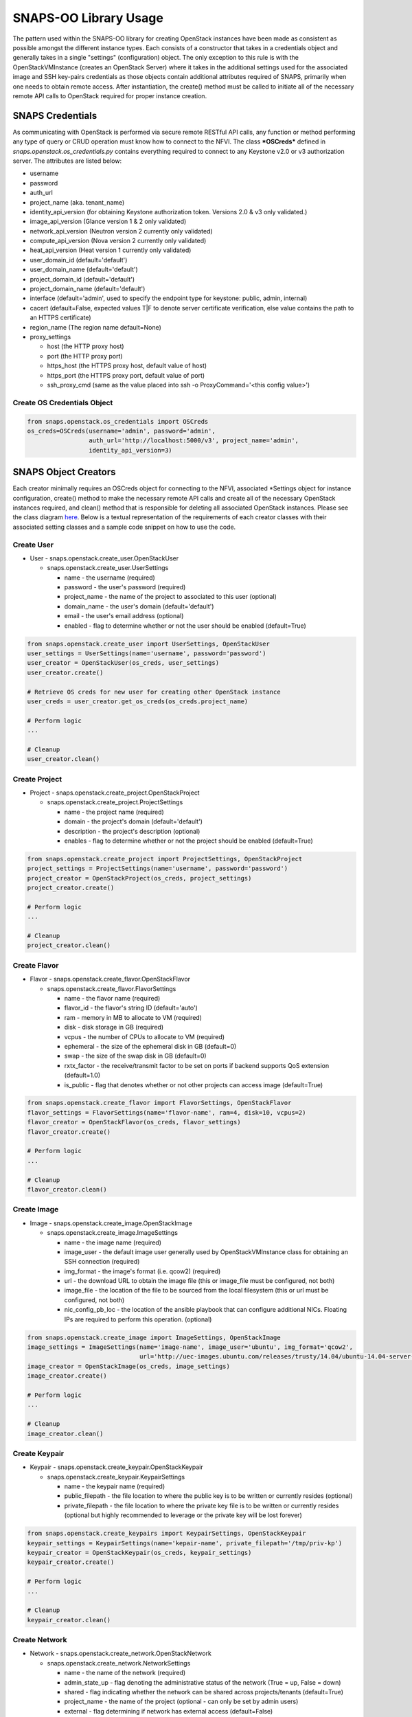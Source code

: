 **********************
SNAPS-OO Library Usage
**********************

The pattern used within the SNAPS-OO library for creating OpenStack
instances have been made as consistent as possible amongst the different
instance types. Each consists of a constructor that takes in a
credentials object and generally takes in a single "settings"
(configuration) object. The only exception to this rule is with the
OpenStackVMInstance (creates an OpenStack Server) where it takes in the
additional settings used for the associated image and SSH key-pairs
credentials as those objects contain additional attributes required of
SNAPS, primarily when one needs to obtain remote access. After
instantiation, the create() method must be called to initiate all of the
necessary remote API calls to OpenStack required for proper instance
creation.

SNAPS Credentials
=================

As communicating with OpenStack is performed via secure remote RESTful
API calls, any function or method performing any type of query or CRUD
operation must know how to connect to the NFVI. The class ***OSCreds***
defined in *snaps.openstack.os\_credentials.py* contains everything
required to connect to any Keystone v2.0 or v3 authorization server. The
attributes are listed below:

-  username
-  password
-  auth\_url
-  project\_name (aka. tenant\_name)
-  identity\_api\_version (for obtaining Keystone authorization token.
   Versions 2.0 & v3 only validated.)
-  image\_api\_version (Glance version 1 & 2 only validated)
-  network\_api\_version (Neutron version 2 currently only validated)
-  compute\_api\_version (Nova version 2 currently only validated)
-  heat\_api\_version (Heat version 1 currently only validated)
-  user\_domain\_id (default='default')
-  user\_domain\_name (default='default')
-  project\_domain\_id (default='default')
-  project\_domain\_name (default='default')
-  interface (default='admin', used to specify the endpoint type for keystone: public, admin, internal)
-  cacert (default=False, expected values T|F to denote server certificate verification, else value contains the path to an HTTPS certificate)
-  region_name (The region name default=None)
-  proxy\_settings

   -  host (the HTTP proxy host)
   -  port (the HTTP proxy port)
   -  https\_host (the HTTPS proxy host, default value of host)
   -  https\_port (the HTTPS proxy port, default value of port)
   -  ssh\_proxy\_cmd (same as the value placed into ssh -o
      ProxyCommand='<this config value>')

Create OS Credentials Object
----------------------------

.. code:: python

    from snaps.openstack.os_credentials import OSCreds
    os_creds=OSCreds(username='admin', password='admin',
                     auth_url='http://localhost:5000/v3', project_name='admin',
                     identity_api_version=3)

SNAPS Object Creators
=====================

Each creator minimally requires an OSCreds object for connecting to the
NFVI, associated \*Settings object for instance configuration, create()
method to make the necessary remote API calls and create all of the
necessary OpenStack instances required, and clean() method that is
responsible for deleting all associated OpenStack instances. Please see
the class diagram `here </display/SNAP/SNAPS-OO+Classes>`__. Below is a
textual representation of the requirements of each creator classes with
their associated setting classes and a sample code snippet on how to use
the code.

Create User
-----------
-  User - snaps.openstack.create\_user.OpenStackUser

   -  snaps.openstack.create\_user.UserSettings

      -  name - the username (required)
      -  password - the user's password (required)
      -  project\_name - the name of the project to associated to this
         user (optional)
      -  domain\_name - the user's domain (default='default')
      -  email - the user's email address (optional)
      -  enabled - flag to determine whether or not the user should be
         enabled (default=True)

.. code:: python

    from snaps.openstack.create_user import UserSettings, OpenStackUser
    user_settings = UserSettings(name='username', password='password')
    user_creator = OpenStackUser(os_creds, user_settings)
    user_creator.create()

    # Retrieve OS creds for new user for creating other OpenStack instance
    user_creds = user_creator.get_os_creds(os_creds.project_name)

    # Perform logic
    ...

    # Cleanup
    user_creator.clean()

Create Project
--------------
-  Project - snaps.openstack.create\_project.OpenStackProject

   -  snaps.openstack.create\_project.ProjectSettings

      -  name - the project name (required)
      -  domain - the project's domain (default='default')
      -  description - the project's description (optional)
      -  enables - flag to determine whether or not the project should
         be enabled (default=True)


.. code:: python

    from snaps.openstack.create_project import ProjectSettings, OpenStackProject
    project_settings = ProjectSettings(name='username', password='password')
    project_creator = OpenStackProject(os_creds, project_settings)
    project_creator.create()

    # Perform logic
    ...

    # Cleanup
    project_creator.clean()

Create Flavor
-------------
-  Flavor - snaps.openstack.create\_flavor.OpenStackFlavor

   -  snaps.openstack.create\_flavor.FlavorSettings

      -  name - the flavor name (required)
      -  flavor\_id - the flavor's string ID (default='auto')
      -  ram - memory in MB to allocate to VM (required)
      -  disk - disk storage in GB (required)
      -  vcpus - the number of CPUs to allocate to VM (required)
      -  ephemeral - the size of the ephemeral disk in GB (default=0)
      -  swap - the size of the swap disk in GB (default=0)
      -  rxtx\_factor - the receive/transmit factor to be set on ports
         if backend supports QoS extension (default=1.0)
      -  is\_public - flag that denotes whether or not other projects
         can access image (default=True)

.. code:: python

    from snaps.openstack.create_flavor import FlavorSettings, OpenStackFlavor
    flavor_settings = FlavorSettings(name='flavor-name', ram=4, disk=10, vcpus=2)
    flavor_creator = OpenStackFlavor(os_creds, flavor_settings)
    flavor_creator.create()

    # Perform logic
    ...

    # Cleanup
    flavor_creator.clean()

Create Image
------------
-  Image - snaps.openstack.create\_image.OpenStackImage

   -  snaps.openstack.create\_image.ImageSettings

      -  name - the image name (required)
      -  image\_user - the default image user generally used by
         OpenStackVMInstance class for obtaining an SSH connection
         (required)
      -  img\_format - the image's format (i.e. qcow2) (required)
      -  url - the download URL to obtain the image file (this or
         image\_file must be configured, not both)
      -  image\_file - the location of the file to be sourced from the
         local filesystem (this or url must be configured, not both)
      -  nic\_config\_pb\_loc - the location of the ansible playbook
         that can configure additional NICs. Floating IPs are required
         to perform this operation. (optional)


.. code:: python

    from snaps.openstack.create_image import ImageSettings, OpenStackImage
    image_settings = ImageSettings(name='image-name', image_user='ubuntu', img_format='qcow2',
                                   url='http://uec-images.ubuntu.com/releases/trusty/14.04/ubuntu-14.04-server-cloudimg-amd64-disk1.img')
    image_creator = OpenStackImage(os_creds, image_settings)
    image_creator.create()

    # Perform logic
    ...

    # Cleanup
    image_creator.clean()

Create Keypair
--------------
-  Keypair - snaps.openstack.create\_keypair.OpenStackKeypair

   -  snaps.openstack.create\_keypair.KeypairSettings

      -  name - the keypair name (required)
      -  public\_filepath - the file location to where the public key is
         to be written or currently resides (optional)
      -  private\_filepath - the file location to where the private key
         file is to be written or currently resides (optional but highly
         recommended to leverage or the private key will be lost
         forever)

.. code:: python

    from snaps.openstack.create_keypairs import KeypairSettings, OpenStackKeypair
    keypair_settings = KeypairSettings(name='kepair-name', private_filepath='/tmp/priv-kp')
    keypair_creator = OpenStackKeypair(os_creds, keypair_settings)
    keypair_creator.create()

    # Perform logic
    ...

    # Cleanup
    keypair_creator.clean()

Create Network
--------------

-  Network - snaps.openstack.create\_network.OpenStackNetwork

   -  snaps.openstack.create\_network.NetworkSettings

      -  name - the name of the network (required)
      -  admin\_state\_up - flag denoting the administrative status of
         the network (True = up, False = down)
      -  shared - flag indicating whether the network can be shared
         across projects/tenants (default=True)
      -  project\_name - the name of the project (optional - can only be
         set by admin users)
      -  external - flag determining if network has external access
         (default=False)
      -  network\_type - the type of network (i.e. vlan\|vxlan\|flat)
      -  physical\_network - the name of the physical network (required
         when network\_type is 'flat')
      -  subnet\_settings (list of optional
         snaps.openstack.create\_network.SubnetSettings objects)

         -  cidr - the subnet's CIDR (required)
         -  ip\_version - 4 or 6 (default=4)
         -  name - the subnet name (required)
         -  project\_name - the name of the project (optional - can only
            be set by admin users)
         -  start - the start address for the allocation pools
         -  end - the end address for the allocation pools
         -  gateway\_ip - the gateway IP
         -  enable\_dhcp - flag to determine whether or not to enable
            DHCP (optional)
         -  dns\_nameservers - a list of DNS nameservers
         -  host\_routes - list of host route dictionaries for subnet
            (optional, see pydoc and Neutron API for more details)
         -  destination - the destination for static route (optional)
         -  nexthop - the next hop for the destination (optional)
         -  ipv6\_ra\_mode - valid values include: 'dhcpv6-stateful',
            'dhcp6v-stateless', 'slaac' (optional)
         -  ipvc\_address\_mode - valid values include:
            'dhcpv6-stateful', 'dhcp6v-stateless', 'slaac' (optional)

.. code:: python

    from snaps.openstack.create_network import NetworkSettings, SubnetSettings, OpenStackNetwork

    subnet_settings = SubnetSettings(name='subnet-name', cidr='10.0.0.0/24')
    network_settings = NetworkSettings(name='network-name', subnet_settings=[subnet_settings])

    network_creator = OpenStackNetwork(os_creds, network_settings)
    network_creator.create()

    # Perform logic
    ...

    # Cleanup
    network_creator.clean()

Create Security Group
---------------------

-  Security Group -
   snaps.openstack.create\_security\_group.OpenStackSecurityGroup

   -  snaps.openstack.create\_security\_group.SecurityGroupSettings

      -  name - the security group's name (required)
      -  description - the description (optional)
      -  project\_name - the name of the project (optional - can only be
         set by admin users)
      -  rule\_settings (list of
         optional snaps.openstack.create\_security\_group.SecurityGroupRuleSettings
         objects)

         -  sec\_grp\_name - the name of the associated security group
            (required)
         -  description - the description (optional)
         -  direction - enum
            snaps.openstack.create\_security\_group.Direction (required)
         -  remote\_group\_id - the group ID to associate with this rule
         -  protocol -
            enum snaps.openstack.create\_security\_group.Protocol
            (optional)
         -  ethertype -
            enum snaps.openstack.create\_security\_group.Ethertype
            (optional)
         -  port\_range\_min - the max port number in the range that is
            matched by the security group rule (optional)
         -  port\_range\_max - the min port number in the range that is
            matched by the security group rule (optional)
         -  sec\_grp\_rule - the rule object to a security group rule
            object to associate (note: does not work currently)
         -  remote\_ip\_prefix - the remote IP prefix to associate with
            this metering rule packet (optional)

.. code:: python

    from snaps.openstack.create_security_group import SecurityGroupSettings, SecurityGroupRuleSettings, Direction, OpenStackSecurityGroup

    rule_settings = SubnetSettings(name='subnet-name', cidr='10.0.0.0/24')
    network_settings = NetworkSettings(name='network-name', subnet_settings=[subnet_settings])

    sec_grp_name = 'sec-grp-name'
    rule_settings = SecurityGroupRuleSettings(name=sec_grp_name, direction=Direction.ingress)
    security_group_settings = SecurityGroupSettings(name=sec_grp_name, rule_settings=[rule_settings])

    security_group_creator = OpenStackSecurityGroup(os_creds, security_group_settings)
    security_group_creator.create()

    # Perform logic
    ...

    # Cleanup
    security_group_creator.clean()

Create Router
-------------

-  Router - snaps.openstack.create\_router.OpenStackRouter

   -  snaps.openstack.create\_router.RouterSettings

      -  name - the router name (required)
      -  project\_name - the name of the project (optional - can only be
         set by admin users)
      -  external\_gateway - the name of the external network (optional)
      -  admin\_state\_up - flag to denote the administrative status of
         the router (default=True)
      -  external\_fixed\_ips - dictionary containing the IP address
         parameters (parameter not tested)
      -  internal\_subnets - list of subnet names to which this router
         will connect (optional)
      -  port\_settings (list of optional
         snaps.openstack.create\_router.PortSettings objects) - creates
         custom ports to internal subnets (similar to internal\_subnets
         with more control)

         -  name
         -  network\_name
         -  admin\_state\_up
         -  project\_name - the name of the project (optional - can only
            be set by admin users)
         -  mac\_address
         -  ip\_addrs
         -  fixed\_ips
         -  security\_groups
         -  allowed\_address\_pairs
         -  opt\_value
         -  opt\_name
         -  device\_owner
         -  device\_id

.. code:: python

    from snaps.openstack.create_router import RouterSettings, OpenStackRouter

    router_settings = RouterSettings(name='router-name', external_gateway='external')
    router_creator = OpenStackRouter(os_creds, router_settings)
    router_creator.create()

    # Perform logic
    ...

    # Cleanup
    router_creator.clean()

Create VM Instance
------------------

-  VM Instances - snaps.openstack.create\_instance.OpenStackVmInstance

   -  snaps.openstack.create\_instance.VmInstanceSettings

      -  name - the name of the VM (required)
      -  flavor - the name of the flavor (required)
      -  port\_settings - list of
         snaps.openstack.create\_network.PortSettings objects where each
         denote a NIC (see above in create router section for details)
         API does not require, but newer NFVIs now require VMs have at
         least one network
      -  security\_group\_names - a list of security group names to
         apply to VM
      -  floating\_ip\_settings (list of
         snaps.openstack\_create\_instance.FloatingIpSettings objects)

         -  name - a name to a floating IP for easy lookup 
         -  port\_name - the name of the VM port on which the floating
            IP should be applied (required)
         -  router\_name - the name of the router to the external
            network (required)
         -  subnet\_name - the name of the subnet on which to attach the
            floating IP (optional)
         -  provisioning - when true, this floating IP will be used for
            provisioning which will come into play once we are able to
            get multiple floating IPs working.

      -  sudo\_user - overrides the image\_settings.image\_user value
         when attempting to connect via SSH
      -  vm\_boot\_timeout - the number of seconds that the thread will
         block when querying the VM's status when building (default=900)
      -  vm\_delete\_timeout - the number of seconds that the thread
         will block when querying the VM's status when deleting
         (default=300)
      -  ssh\_connect\_timeout - the number of seconds that the thread
         will block when attempting to obtain an SSH connection
         (default=180)
      -  availability\_zone - the name of the compute server on which to
         deploy the VM (optional must be admin)
      -  userdata - the cloud-init script to execute after VM has been
         started

   -  image\_settings - see snaps.openstack.create\_image.ImageSettings
      above (required)
   -  keypair\_settings - see
      snaps.openstack.create\_keypairs.KeypairSettings above (optional)

.. code:: python

    from snaps.openstack.create_instance import VmInstanceSettings, FloatingIpSettings, OpenStackVmInstance
    from snaps.openstack.create_network import PortSettings

    port_settings = PortSettings(name='port-name', network_name=network_settings.name)
    floating_ip_settings = FloatingIpSettings(name='fip1', port_name=port_settings.name, router_name=router_settings.name)
    instance_settings = VmInstanceSettings(name='vm-name', flavor='flavor_settings.name', port_settings=[port_settings],
                                           floating_ip_settings=[floating_ip_settings])

    instance_creator = OpenStackVmInstance(os_creds, instance_settings, image_settings, kepair_settings)
    instance_creator.create()

    # Perform logic
    ...
    ssh_client = instance_creator.ssh_client()
    ...

    # Cleanup
    instance_creator.clean()

Ansible Provisioning
====================

Being able to easily create OpenStack instances such as virtual networks
and VMs is a good start to the problem of NFV; however, an NFVI is
useless unless there is some software performing some function. This is
why we added Ansible playbook support to SNAPS-OO which can be located
in snaps.provisioning.ansible\_utils#apply\_playbook. See below for a
description of that function's parameters:

-  playbook\_path - the file location of the ansible playbook
-  hosts\_inv - a list of hosts/IP addresses to which the playbook will
   be applied
-  host\_user - the user (preferably sudo) to use for applying the
   playbook
-  ssh\_priv\_key\_file\_path - the location to the private key file
   used for SSH
-  variables - a dict() of substitution values for Jinga2 templates
   leveraged by Ansible
-  proxy\_setting - used to extract the SSH proxy command (optional)

Apply Ansible Playbook Utility
------------------------------

.. code:: python

    from snaps.provisioning import ansible_utils

    ansible_utils.apply_playbook(playbook_path='provisioning/tests/playbooks/simple_playbook.yml',
                                 hosts_inv=[ip], host_user=user, ssh_priv_key_file_path=priv_key,
                                 proxy_setting=self.os_creds.proxy_settings)

OpenStack Utilities
===================

For those who do like working procedurally, SNAPS-OO also leverages
utilitarian functions for nearly every query or request made to
OpenStack. This pattern will make it easier to deal with API version
changes as they would all be made in one place. (see keystone\_utils for
an example of this pattern as this is the only API where SNAPS is
supporting more than one version)

-  snaps.openstack.utils.keystone\_utils - for calls to the Keystone
   APIs
-  snaps.openstack.utils.glance\_utils - for calls to the Glance APIs
-  snaps.openstack.utils.neutron\_utils - for calls to the Neutron APIs
-  snaps.openstack.utils.nova\_utils - for calls to the Nova APIs
